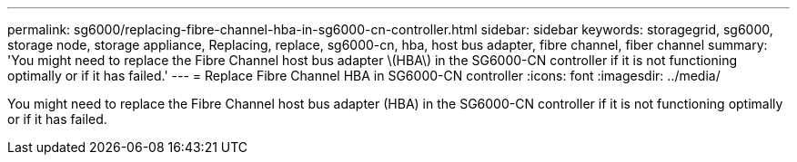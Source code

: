 ---
permalink: sg6000/replacing-fibre-channel-hba-in-sg6000-cn-controller.html
sidebar: sidebar
keywords: storagegrid, sg6000, storage node, storage appliance, Replacing, replace, sg6000-cn, hba, host bus adapter, fibre channel, fiber channel 
summary: 'You might need to replace the Fibre Channel host bus adapter \(HBA\) in the SG6000-CN controller if it is not functioning optimally or if it has failed.'
---
= Replace Fibre Channel HBA in SG6000-CN controller
:icons: font
:imagesdir: ../media/

[.lead]
You might need to replace the Fibre Channel host bus adapter (HBA) in the SG6000-CN controller if it is not functioning optimally or if it has failed.

